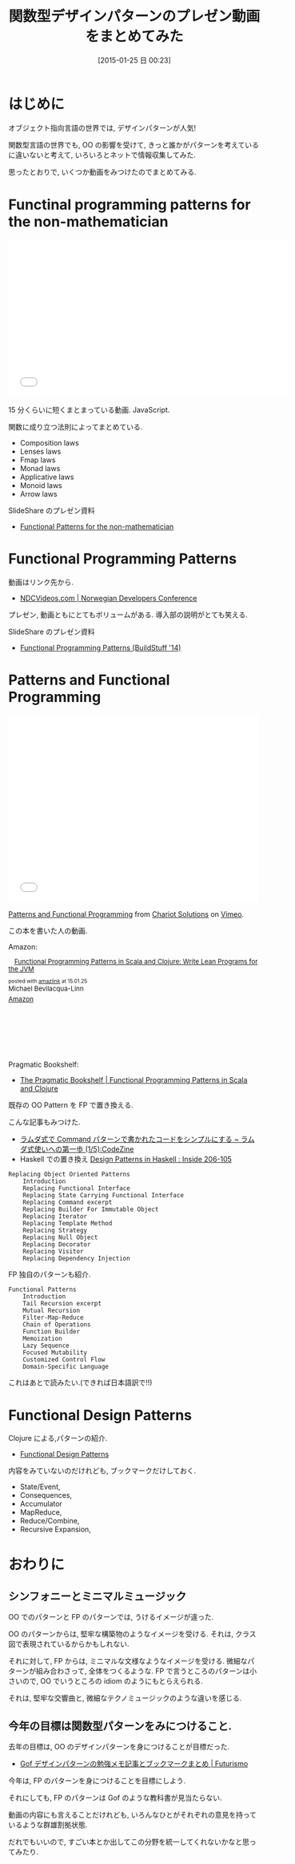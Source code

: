 #+BLOG: Futurismo
#+POSTID: 2946
#+DATE: [2015-01-25 日 00:23]
#+OPTIONS: toc:nil num:nil todo:nil pri:nil tags:nil ^:nil TeX:nil
#+CATEGORY: 技術メモ
#+TAGS: FP, パターン
#+DESCRIPTION: 関数型デザインパターンの情報をまとめてみた
#+TITLE: 関数型デザインパターンのプレゼン動画をまとめてみた

* はじめに
  オブジェクト指向言語の世界では, デザインパターンが人気!

  関数型言語の世界でも, OO の影響を受けて, 
  きっと誰かがパターンを考えているに違いないと考えて,
  いろいろとネットで情報収集してみた.

  思ったとおりで, いくつか動画をみつけたのでまとめてみる.

* Functinal programming patterns for the non-mathematician

#+BEGIN_HTML
<iframe width="560" height="315" src="//www.youtube.com/embed/AvgwKjTPMmM?rel=0" frameborder="0" allowfullscreen></iframe>
#+END_HTML

  15 分くらいに短くまとまっている動画. JavaScript.

  関数に成り立つ法則によってまとめている. 
  - Composition laws
  - Lenses laws
  - Fmap laws
  - Monad laws
  - Applicative laws
  - Monoid laws
  - Arrow laws
  
  SlideShare のプレゼン資料
  - [[http://www.slideshare.net/drboolean/functional-patterns-for-the-nonmathematician][Functional Patterns for the non-mathematician]]

* Functional Programming Patterns
  動画はリンク先から.
  - [[http://www.ndcvideos.com/#/app/video/2311][NDCVideos.com | Norwegian Developers Conference]]
  
  プレゼン, 動画ともにとてもボリュームがある. 導入部の説明がとても笑える.
  
  SlideShare のプレゼン資料
  - [[http://www.slideshare.net/ScottWlaschin/fp-patterns-buildstufflt][Functional Programming Patterns (BuildStuff '14)]]   

* Patterns and Functional Programming
  #+BEGIN_HTML
<iframe src="//player.vimeo.com/video/66613974?title=0&amp;byline=0&amp;portrait=0" width="500" height="375" frameborder="0" webkitallowfullscreen mozallowfullscreen allowfullscreen></iframe> <p><a href="http://vimeo.com/66613974">Patterns and Functional Programming</a> from <a href="http://vimeo.com/chariotsolutions">Chariot Solutions</a> on <a href="https://vimeo.com">Vimeo</a>.</p>
  #+END_HTML

  この本を書いた人の動画.

  Amazon:

#+BEGIN_HTML
<div class='amazlink-box' style='text-align:left;padding-bottom:20px;font-size:small;/zoom: 1;overflow: hidden;'><div class='amazlink-list' style='clear: both;'><div class='amazlink-image' style='float:left;margin:0px 12px 1px 0px;'><a href='http://www.amazon.co.jp/Functional-Programming-Patterns-Scala-Clojure-ebook/dp/B00HUEG8KK%3FSubscriptionId%3DAKIAJDINZW45GEGLXQQQ%26tag%3Dsleephacker-22%26linkCode%3Dxm2%26camp%3D2025%26creative%3D165953%26creativeASIN%3DB00HUEG8KK' target='_blank' rel='nofollow'><img src='http://ecx.images-amazon.com/images/I/51pYM9DXw4L._SL160_.jpg' style='border: none;' /></a></div><div class='amazlink-info' style='height:160; margin-bottom: 10px'><div class='amazlink-name' style='margin-bottom:10px;line-height:120%'><a href='http://www.amazon.co.jp/Functional-Programming-Patterns-Scala-Clojure-ebook/dp/B00HUEG8KK%3FSubscriptionId%3DAKIAJDINZW45GEGLXQQQ%26tag%3Dsleephacker-22%26linkCode%3Dxm2%26camp%3D2025%26creative%3D165953%26creativeASIN%3DB00HUEG8KK' rel='nofollow' target='_blank'>Functional Programming Patterns in Scala and Clojure: Write Lean Programs for the JVM</a></div><div class='amazlink-powered' style='font-size:80%;margin-top:5px;line-height:120%'>posted with <a href='http://amazlink.keizoku.com/' title='アマゾンアフィリエイトリンク作成ツール' target='_blank'>amazlink</a> at 15.01.25</div><div class='amazlink-detail'>Michael Bevilacqua-Linn<br /></div><div class='amazlink-sub-info' style='float: left;'><div class='amazlink-link' style='margin-top: 5px'><img src='http://amazlink.fuyu.gs/icon_amazon.png' width='18'><a href='http://www.amazon.co.jp/Functional-Programming-Patterns-Scala-Clojure-ebook/dp/B00HUEG8KK%3FSubscriptionId%3DAKIAJDINZW45GEGLXQQQ%26tag%3Dsleephacker-22%26linkCode%3Dxm2%26camp%3D2025%26creative%3D165953%26creativeASIN%3DB00HUEG8KK' rel='nofollow' target='_blank'>Amazon</a></div></div></div></div></div>
#+END_HTML

  Pragmatic Bookshelf:
  - [[https://pragprog.com/book/mbfpp/functional-programming-patterns-in-scala-and-clojure][The Pragmatic Bookshelf | Functional Programming Patterns in Scala and Clojure]]


  既存の OO Pattern を FP で置き換える.

  こんな記事もみつけた.
   - [[http://codezine.jp/article/detail/8300][ラムダ式で Command パターンで書かれたコードをシンプルにする ~ ラムダ式使いへの第一歩 (1/5):CodeZine]]
   - Haskell での置き換え [[http://blog.ezyang.com/2010/05/design-patterns-in-haskel/][Design Patterns in Haskell : Inside 206-105]]

#+begin_src text
    Replacing Object Oriented Patterns
        Introduction
        Replacing Functional Interface
        Replacing State Carrying Functional Interface
        Replacing Command excerpt
        Replacing Builder For Immutable Object
        Replacing Iterator
        Replacing Template Method
        Replacing Strategy
        Replacing Null Object
        Replacing Decorator
        Replacing Visitor
        Replacing Dependency Injection
#+end_src

  FP 独自のパターンも紹介.

#+begin_src text
    Functional Patterns
        Introduction
        Tail Recursion excerpt
        Mutual Recursion
        Filter-Map-Reduce
        Chain of Operations
        Function Builder
        Memoization
        Lazy Sequence
        Focused Mutability
        Customized Control Flow
        Domain-Specific Language
#+end_src

  これはあとで読みたい.(できれば日本語訳で!!)

* Functional Design Patterns
  Clojure による,パターンの紹介.
  - [[http://www.infoq.com/presentations/Clojure-Design-Patterns][Functional Design Patterns]]

  内容をみていないのだけれども, ブックマークだけしておく.
  - State/Event,
  - Consequences, 
  - Accumulator
  - MapReduce,
  - Reduce/Combine,
  - Recursive Expansion,
  
* おわりに
** シンフォニーとミニマルミュージック
  OO でのパターンと FP のパターンでは, うけるイメージが違った.

  OO のパターンからは, 堅牢な構築物のようなイメージを受ける.
  それは, クラス図で表現されているからかもしれない.

  それに対して, FP からは, ミニマルな文様なようなイメージを受ける.
  微細なパターンが組み合わさって, 全体をつくるような.
  FP で言うところのパターンは小さいので,
  OO でいうところの idiom のようにもとらえられる.

  それは, 堅牢な交響曲と, 微細なテクノミュージックのような違いを感じる.

** 今年の目標は関数型パターンをみにつけること.
  去年の目標は, OO のデザインパターンを身につけることが目標だった.
  - [[http://futurismo.biz/archives/2872][Gof デザインパターンの勉強メモ記事とブックマークまとめ | Futurismo]]

  今年は, FP のパターンを身につけることを目標にしよう.

  それにしても, FP のパターンは Gof のような教科書が見当たらない.
  
  動画の内容にも言えることだけれども,
  いろんなひとがそれぞれの意見を持っているような群雄割拠状態.

  だれでもいいので, 
  すごい本とか出してこの分野を統一してくれないかなと思ってみたり.
